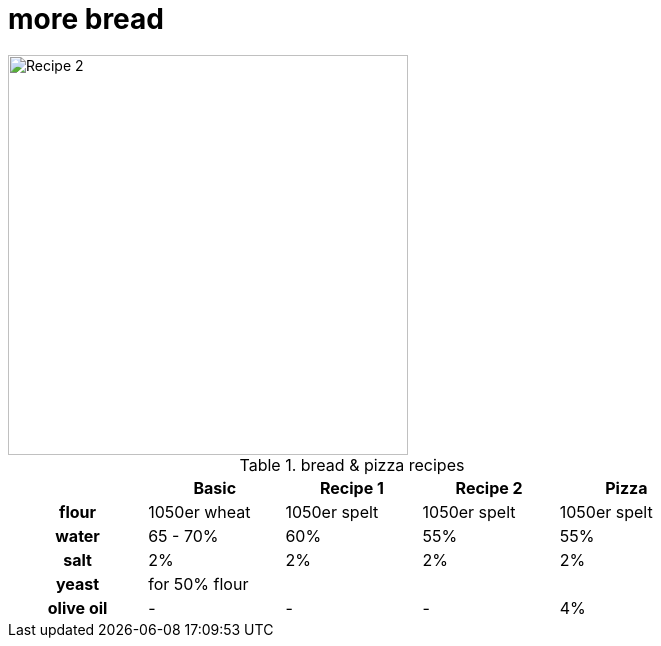 // = Your Blog title
// See https://hubpress.gitbooks.io/hubpress-knowledgebase/content/ for information about the parameters.
// :hp-image: /covers/cover.png
// :published_at: 2019-01-31
// :hp-tags: HubPress, Blog, Open_Source,
// :hp-alt-title: My English Title

= more bread

:hp-tags: bread

image::https://dl.dropboxusercontent.com/u/902203/Datei%2022.03.17%2C%2017%2000%2041.jpeg?DL=0[Recipe 2,400]


.bread & pizza recipes

[cols="h,4*",options="header",width="80%"]
|==================================
|      |Basic		 |Recipe 1     |Recipe 2 	  | Pizza
|flour | 1050er wheat|1050er spelt |1050er spelt  | 1050er spelt
|water |65 - 70%  	 |60% 	       |55%  		  | 55%
|salt  |2%  		 |2%     	   |2%  		  | 2%
|yeast |for 50% flour | ||
|olive oil | - | - | - | 4% |
|==================================

